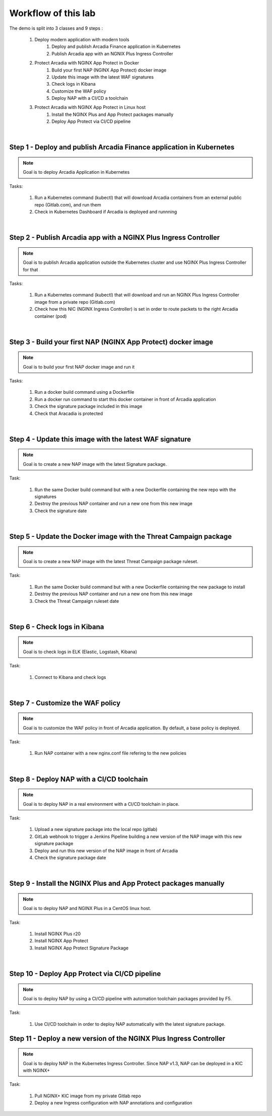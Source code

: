 Workflow of this lab
####################

The demo is split into 3 classes and 9 steps :

    #. Deploy modern application with modern tools
        #. Deploy and publish Arcadia Finance application in Kubernetes
        #. Publish Arcadia app with an NGNIX Plus Ingress Controller 
    #. Protect Arcadia with NGINX App Protect in Docker
        #. Build your first NAP (NGINX App Protect) docker image
        #. Update this image with the latest WAF signatures
        #. Check logs in Kibana
        #. Customize the WAF policy
        #. Deploy NAP with a CI/CD a toolchain
    #. Protect Arcadia with NGINX App Protect in Linux host
        #. Install the NGINX Plus and App Protect packages manually
        #. Deploy App Protect via CI/CD pipeline

|

Step 1 - Deploy and publish Arcadia Finance application in Kubernetes
*********************************************************************

.. note :: Goal is to deploy Arcadia Application in Kubernetes

Tasks:

    #. Run a Kubernetes command (kubectl) that will download Arcadia containers from an external public repo (Gitlab.com), and run them
    #. Check in Kubernetes Dashboard if Arcadia is deployed and runnning

|

Step 2 - Publish Arcadia app with a NGINX Plus Ingress Controller
*****************************************************************

.. note :: Goal is to publish Arcadia application outside the Kubernetes cluster and use NGINX Plus Ingress Controller for that

Tasks:

    #. Run a Kubernetes command (kubectl) that will download and run an NGINX Plus Ingress Controller image from a private repo (Gitlab.com)
    #. Check how this NIC (NGINX Ingress Controller) is set in order to route packets to the right Arcadia container (pod)

|

Step 3 - Build your first NAP (NGINX App Protect) docker image
**************************************************************

.. note :: Goal is to build your first NAP docker image and run it

Tasks:

    #. Run a docker build command using a Dockerfile
    #. Run a docker run command to start this docker container in front of Arcadia application
    #. Check the signature package included in this image
    #. Check that Aracadia is protected

|

Step 4 - Update this image with the latest WAF signature
********************************************************

.. note :: Goal is to create a new NAP image with the latest Signature package.

Task:

    #. Run the same Docker build command but with a new Dockerfile containing the new repo with the signatures
    #. Destroy the previous NAP container and run a new one from this new image
    #. Check the signature date

|

Step 5 - Update the Docker image with the Threat Campaign package
*****************************************************************

.. note :: Goal is to create a new NAP image with the latest Threat Campaign package ruleset.

Task:

    #. Run the same Docker build command but with a new Dockerfile containing the new package to install
    #. Destroy the previous NAP container and run a new one from this new image
    #. Check the Threat Campaign ruleset date

|

Step 6 - Check logs in Kibana
*****************************

.. note :: Goal is to check logs in ELK (Elastic, Logstash, Kibana)

Task:

    #. Connect to Kibana and check logs

|

Step 7 - Customize the WAF policy
*********************************

.. note :: Goal is to customize the WAF policy in front of Arcadia application. By default, a base policy is deployed.

Task:

    #. Run NAP container with a new nginx.conf file refering to the new policies

|

Step 8 - Deploy NAP with a CI/CD toolchain
******************************************

.. note :: Goal is to deploy NAP in a real environment with a CI/CD toolchain in place.

Task:

    #. Upload a new signature package into the local repo (gitlab) 
    #. GitLab webhook to trigger a Jenkins Pipeline building a new version of the NAP image with this new signature package
    #. Deploy and run this new version of the NAP image in front of Arcadia
    #. Check the signature package date

|

Step 9 - Install the NGINX Plus and App Protect packages manually
*****************************************************************

.. note :: Goal is to deploy NAP and NGINX Plus in a CentOS linux host.

Task:

    #. Install NGINX Plus r20
    #. Install NGINX App Protect
    #. Install NGINX App Protect Signature Package

|

Step 10 - Deploy App Protect via CI/CD pipeline
***********************************************

.. note :: Goal is to deploy NAP by using a CI/CD pipeline with automation toolchain packages provided by F5.

Task:

    #. Use CI/CD toolchain in order to deploy NAP automatically with the latest signature package.

Step 11 - Deploy a new version of the NGINX Plus Ingress Controller
*******************************************************************

.. note :: Goal is to deploy NAP in the Kubernetes Ingress Controller. Since NAP v1.3, NAP can be deployed in a KIC with NGINX+

Task:

    #. Pull NGINX+ KIC image from my private Gitlab repo
    #. Deploy a new Ingress configuration with NAP annotations and configuration